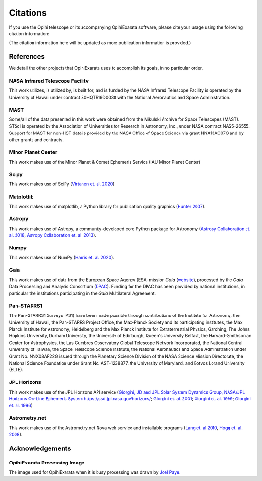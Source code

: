 .. _user-citations:

=========
Citations
=========

If you use the Opihi telescope or its accompanying OpihiExarata software, please cite your usage using the following citation information:

(The citation information here will be updated as more publication 
information is provided.)



References
==========

We detail the other projects that OpihiExarata uses to accomplish its goals, 
in no particular order.


NASA Infrared Telescope Facility
--------------------------------
This work utilizes, is utilized by, is built for, and is funded by the NASA 
Infrared Telescope Facility is operated by the University of Hawaii under 
contract 80HQTR19D0030 with the National Aeronautics and Space Administration.


MAST
----
Some/all of the data presented in this work were obtained from the Mikulski 
Archive for Space Telescopes (MAST). STScI is operated by the Association of 
Universities for Research in Astronomy, Inc., under NASA contract NAS5-26555. 
Support for MAST for non-HST data is provided by the NASA Office of Space 
Science via grant NNX13AC07G and by other grants and contracts. 


Minor Planet Center
-------------------
This work makes use of the Minor Planet & Comet Ephemeris Service (IAU Minor 
Planet Center) 


Scipy
-----
This work makes use of SciPy 
(`Virtanen et. al. 2020 <https://doi.org/10.1038/s41592-019-0686-2>`_).


Matplotlib
----------
This work makes use of matplotlib, a Python library for publication quality 
graphics 
(`Hunter 2007 <https://doi.ieeecomputersociety.org/10.1109/MCSE.2007.55>`_).


Astropy
-------
This work makes use of Astropy, a community-developed core Python package for 
Astronomy 
(`Astropy Collaboration et. al. 2018 <https://ui.adsabs.harvard.edu/abs/2018AJ....156..123A>`_, `Astropy Collaboration et. al. 2013 <https://ui.adsabs.harvard.edu/abs/2013A&A...558A..33A>`_).


Numpy
-----
This work makes use of NumPy 
(`Harris et. al. 2020 <https://doi.org/10.1038/s41586-020-2649-2}>`_).


Gaia
----
This work makes use of data from the European Space Agency (ESA) mission *Gaia* 
(`website <https://www.cosmos.esa.int/gaia>`_), processed by the *Gaia* Data 
Processing and Analysis Consortium 
(`DPAC <https://www.cosmos.esa.int/web/gaia/dpac/consortium>`_). Funding for 
the DPAC has been provided by national institutions, in particular the 
institutions participating in the *Gaia* Multilateral Agreement.  


Pan-STARRS1
-----------
The Pan-STARRS1 Surveys (PS1) have been made possible through contributions of 
the Institute for Astronomy, the University of Hawaii, the Pan-STARRS Project 
Office, the Max-Planck Society and its participating institutes, the Max Planck
Institute for Astronomy, Heidelberg and the Max Planck Institute for 
Extraterrestrial Physics, Garching, The Johns Hopkins University, Durham 
University, the University of Edinburgh, Queen's University Belfast, the 
Harvard-Smithsonian Center for Astrophysics, the Las Cumbres Observatory 
Global Telescope Network Incorporated, the National Central University of 
Taiwan, the Space Telescope Science Institute, the National Aeronautics and 
Space Administration under Grant No. NNX08AR22G issued through the Planetary 
Science Division of the NASA Science Mission Directorate, the National 
Science Foundation under Grant No. AST-1238877, the University of Maryland,
and Eotvos Lorand University (ELTE). 


JPL Horizons
------------
This work makes use of the JPL Horizons API service 
(`Giorgini, JD and JPL Solar System Dynamics Group, NASA/JPL Horizons On-Line Ephemeris System https://ssd.jpl.nasa.gov/horizons/ <https://ssd.jpl.nasa.gov/horizons/>`_; 
`Giorgini et. al. 2001 <https://ui.adsabs.harvard.edu/abs/2001DPS....33.5813G>`_; 
`Giorgini et. al. 1999 <https://web.archive.org/web/20220620101354/https://www.techbriefs.com/component/content/article/tb/pub/briefs/software/30057>`_;
`Giorgini et. al. 1996 <https://ui.adsabs.harvard.edu/abs/1996DPS....28.2504G>`_)


Astrometry.net
--------------
This work makes use of the Astrometry.net Nova web service and installable 
programs 
(`Lang et. al 2010 <https://ui.adsabs.harvard.edu/abs/2010AJ....139.1782L>`_, 
`Hogg et. al. 2008 <https://ui.adsabs.harvard.edu/abs/2008ASPC..394...27H>`_).


Acknowledgements
================

OpihiExarata Processing Image
-----------------------------
The image used for OpihiExarata when it is busy processing was drawn by 
`Joel Paye <https://payeitforward.com/>`_.